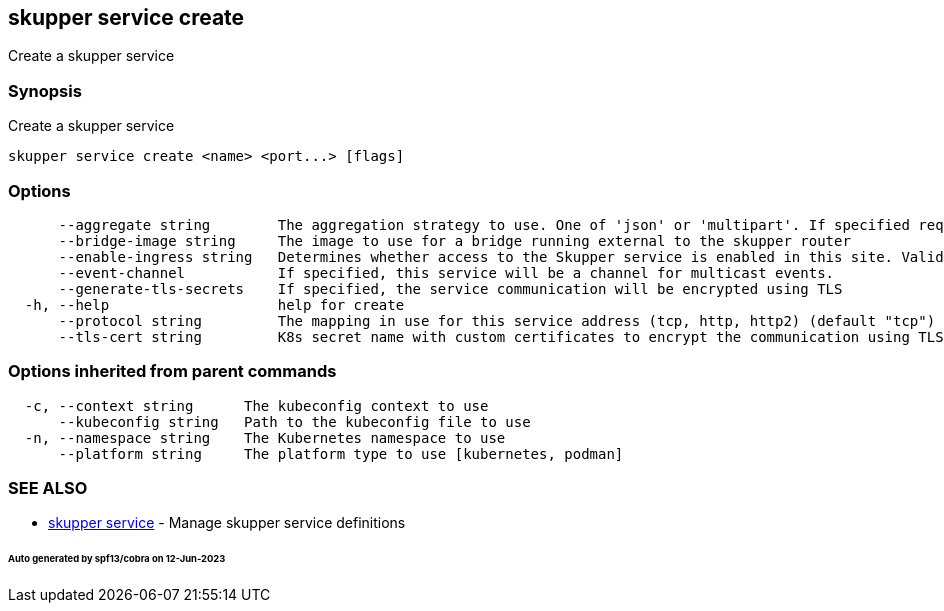 == skupper service create

Create a skupper service

=== Synopsis

Create a skupper service

----
skupper service create <name> <port...> [flags]
----

=== Options

----
      --aggregate string        The aggregation strategy to use. One of 'json' or 'multipart'. If specified requests to this service will be sent to all registered implementations and the responses aggregated.
      --bridge-image string     The image to use for a bridge running external to the skupper router
      --enable-ingress string   Determines whether access to the Skupper service is enabled in this site. Valid values are Always (default) or Never.
      --event-channel           If specified, this service will be a channel for multicast events.
      --generate-tls-secrets    If specified, the service communication will be encrypted using TLS
  -h, --help                    help for create
      --protocol string         The mapping in use for this service address (tcp, http, http2) (default "tcp")
      --tls-cert string         K8s secret name with custom certificates to encrypt the communication using TLS
----

=== Options inherited from parent commands

----
  -c, --context string      The kubeconfig context to use
      --kubeconfig string   Path to the kubeconfig file to use
  -n, --namespace string    The Kubernetes namespace to use
      --platform string     The platform type to use [kubernetes, podman]
----

=== SEE ALSO

* xref:skupper_service.adoc[skupper service]	 - Manage skupper service definitions

[discrete]
====== Auto generated by spf13/cobra on 12-Jun-2023
